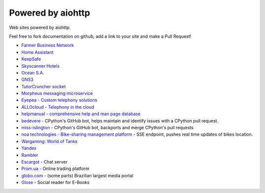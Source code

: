 .. _aiohttp-powered-by:

Powered by aiohttp
==================

Web sites powered by aiohttp.

Feel free to fork documentation on github, add a link to your site and
make a Pull Request!

* `Farmer Business Network <https://www.farmersbusinessnetwork.com>`_
* `Home Assistant <https://home-assistant.io>`_
* `KeepSafe <https://www.getkeepsafe.com/>`_
* `Skyscanner Hotels <https://www.skyscanner.net/hotels>`_
* `Ocean S.A. <https://ocean.io/>`_
* `GNS3 <http://gns3.com>`_
* `TutorCruncher socket
  <https://tutorcruncher.com/features/tutorcruncher-socket/>`_
* `Morpheus messaging microservice <https://github.com/tutorcruncher/morpheus>`_
* `Eyepea - Custom telephony solutions <http://www.eyepea.eu>`_
* `ALLOcloud - Telephony in the cloud <https://www.allocloud.com>`_
* `helpmanual - comprehensive help and man page database
  <https://helpmanual.io/>`_
* `bedevere <https://github.com/python/bedevere>`_ - CPython's GitHub
  bot, helps maintain and identify issues with a CPython pull request.
* `miss-islington <https://github.com/python/miss-islington>`_ -
  CPython's GitHub bot, backports and merge CPython's pull requests
* `noa technologies - Bike-sharing management platform
  <https://noa.one/>`_ - SSE endpoint, pushes real time updates of
  bikes location.
* `Wargaming: World of Tanks <https://worldoftanks.ru/>`_
* `Yandex <https://yandex.ru>`_
* `Rambler <rambler.ru>`_
* `Escargot <https://escargot.log1p.xyz>`_ - Chat server
* `Prom.ua <https://prom.ua/>`_ - Online trading platform
* `globo.com <https://www.globo.com/>`_ - (some parts) Brazilian largest media portal 
* `Glose <https://www.glose.com/>`_ - Social reader for E-Books
